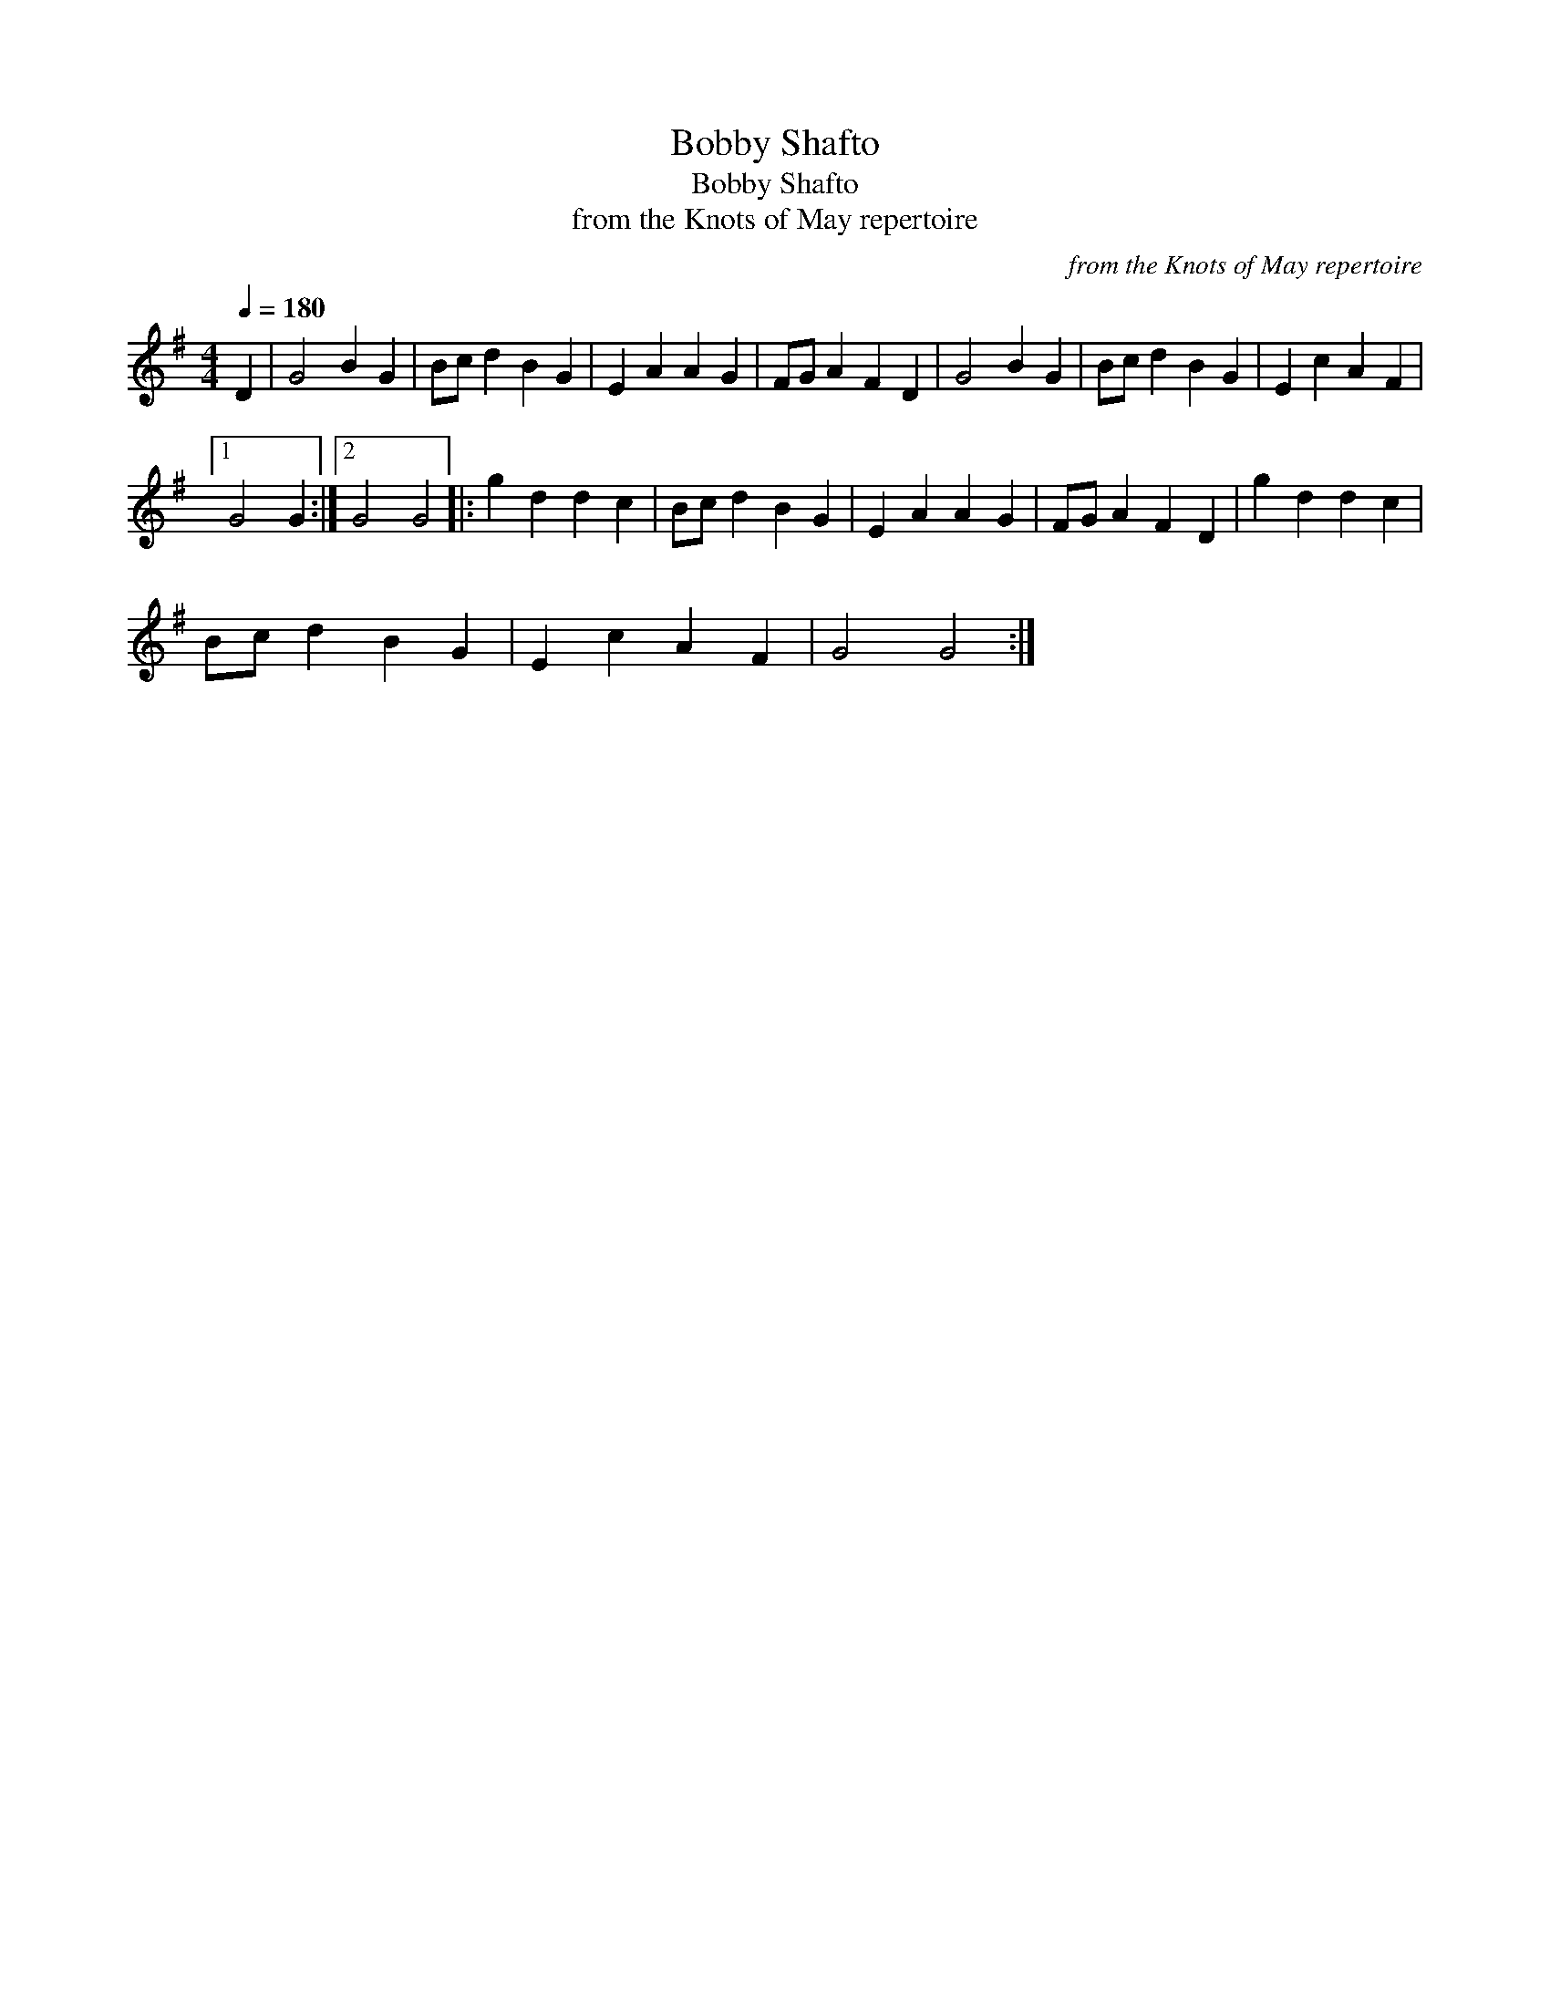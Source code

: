 X:1
T:Bobby Shafto
T:Bobby Shafto
T:from the Knots of May repertoire
C:from the Knots of May repertoire
L:1/8
Q:1/4=180
M:4/4
K:G
V:1 treble 
V:1
 D2 | G4 B2 G2 | Bc d2 B2 G2 | E2 A2 A2 G2 | FG A2 F2 D2 | G4 B2 G2 | Bc d2 B2 G2 | E2 c2 A2 F2 |1 %8
 G4 G2 :|2 G4 G4 |: g2 d2 d2 c2 | Bc d2 B2 G2 | E2 A2 A2 G2 | FG A2 F2 D2 | g2 d2 d2 c2 | %15
 Bc d2 B2 G2 | E2 c2 A2 F2 | G4 G4 :| %18

